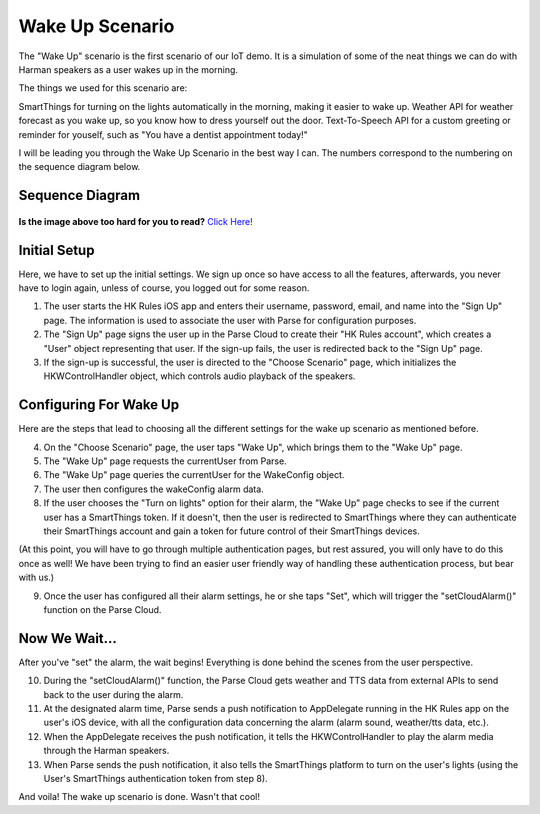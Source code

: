 Wake Up Scenario
================

The "Wake Up" scenario is the first scenario of our IoT demo. It is a simulation of some of the neat things we can do with Harman speakers as a user wakes up in the morning. 

The things we used for this scenario are: 

SmartThings for turning on the lights automatically in the morning, making it easier to wake up. 
Weather API for weather forecast as you wake up, so you know how to dress yourself out the door. 
Text-To-Speech API for a custom greeting or reminder for youself, such as "You have a dentist appointment today!"

I will be leading you through the Wake Up Scenario in the best way I can. The numbers correspond to the numbering on the sequence diagram below.

Sequence Diagram
~~~~~~~~~~~~~~~~

.. figure::  images/wakeupsd.png


**Is the image above too hard for you to read?** `Click Here! <http://hkiotdemo.readthedocs.org/en/latest/_images/wakeupsd.png>`__ 

Initial Setup
~~~~~~~~~~~~~

Here, we have to set up the initial settings. We sign up once so have access to all the features, afterwards, you never have to login again, unless of course, you logged out for some reason. 

1. The user starts the HK Rules iOS app and enters their username, password, email, and name into the "Sign Up" page. The information is used to associate the user with Parse for configuration purposes. 

2. The "Sign Up" page signs the user up in the Parse Cloud to create their "HK Rules account", which creates a "User" object representing that user. If the sign-up fails, the user is redirected back to the "Sign Up" page.

3. If the sign-up is successful, the user is directed to the "Choose Scenario" page, which initializes the HKWControlHandler object, which controls audio playback of the speakers. 

Configuring For Wake Up
~~~~~~~~~~~~~~~~~~~~~~~

Here are the steps that lead to choosing all the different settings for the wake up scenario as mentioned before. 

4. On the "Choose Scenario" page, the user taps "Wake Up", which brings them to the "Wake Up" page.

5. The "Wake Up" page requests the currentUser from Parse.

6. The "Wake Up" page queries the currentUser for the WakeConfig object.

7. The user then configures the wakeConfig alarm data.

8. If the user chooses the "Turn on lights" option for their alarm, the "Wake Up" page checks to see if the current user has a SmartThings token. If it doesn't, then the user is redirected to SmartThings where they can authenticate their SmartThings account and gain a token for future control of their SmartThings devices. 

(At this point, you will have to go through multiple authentication pages, but rest assured, you will only have to do this once as well! We have been trying to find an easier user friendly way of handling these authentication process, but bear with us.)

9. Once the user has configured all their alarm settings, he or she taps "Set", which will trigger the "setCloudAlarm()" function on the Parse Cloud.

Now We Wait...
~~~~~~~~~~~~~~

After you've "set" the alarm, the wait begins! Everything is done behind the scenes from the user perspective. 

10. During the "setCloudAlarm()" function, the Parse Cloud gets weather and TTS data from external APIs to send back to the user during the alarm.

11. At the designated alarm time, Parse sends a push notification to AppDelegate running in the HK Rules app on the user's iOS device, with all the configuration data concerning the alarm (alarm sound, weather/tts data, etc.).

12. When the AppDelegate receives the push notification, it tells the HKWControlHandler to play the alarm media through the Harman speakers.

13. When Parse sends the push notification, it also tells the SmartThings platform to turn on the user's lights (using the User's SmartThings authentication token from step 8).

And voila! The wake up scenario is done. Wasn't that cool! 